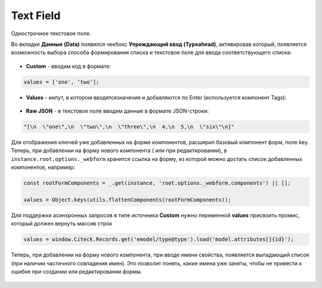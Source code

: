 .. _text_field_component:

Text Field
===========

Однострочное текстовое поле.

Во вкладке **Данные (Data)** появился чекбокс **Упреждающий ввод (Typeahead)**, активировав который, появляется возможность выбора способа формирования списка и текстовое поле для ввода соответствующего списка:

 .. image:: _static/text_field/text_field_1.png
       :width: 600
       :align: center

- **Custom** - вводим код в формате: 

.. code-block::

    values = ['one', ‘two’];

- **Values** - инпут, в котором вводятсязначения и добавляются по Enter (используется компонент Tags):

 .. image:: _static/text_field/text_field_2.png
       :width: 400
       :align: center

- **Raw JSON** - в текстовое поле вводим данные в формате JSON-строки:

.. code-block::

    "[\n  \"one\",\n  \"two\",\n  \"three\",\n  4,\n  5,\n  \"six\"\n]"

Для отображения ключей уже добавленных на форме компонентов, расширил базовый компонент форм, поле key. 
Теперь, при добавлении на форму нового компонента ( или при редактировании), в ``instance.root.options._webform`` хранится ссылка на форму, из которой можно достать список добавленных компонентов, например:

.. code-block::

    const rootFormComponents = _.get(instance, 'root.options._webform.components') || [];

    values = Object.keys(utils.flattenComponents(rootFormComponents));

Для поддержки асинхронных запросов в типе источника **Custom** нужно переменной **values** присвоить промис, который должен вернуть массив строк

.. code-block::

    values = window.Citeck.Records.get('emodel/type@type').load('model.attributes[]{id}');


Теперь, при добавлении на форму нового компонента, при вводе имени свойства, появляется выпадающий список (при наличии частичного совпадения имен). Это позволит понять, какие имена уже заняты, чтобы не привести к ошибке при создании или редактировании формы.

 .. image:: _static/text_field/text_field_3.png
       :width: 600
       :align: center